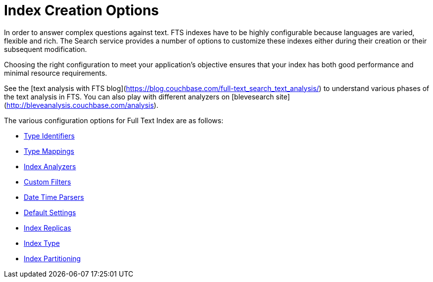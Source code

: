 = Index Creation Options

In order to answer complex questions against text. FTS indexes have to be highly configurable because languages are varied, flexible and rich. The Search service provides a number of options to customize these indexes either during their creation or their subsequent modification.

Choosing the right configuration to meet your application’s objective ensures that your index has both good performance and minimal resource requirements. 

See the  [text analysis with FTS blog](https://blog.couchbase.com/full-text_search_text_analysis/) to understand various phases of the text analysis in FTS.  You can also play with different analyzers on [blevesearch site](http://bleveanalysis.couchbase.com/analysis).

The various configuration options for Full Text Index are as follows:

* xref:fts-type-identifiers.adoc[Type Identifiers]
* xref:fts-type-mappings.adoc[Type Mappings]
* xref:fts-index-analyzers.adoc[Index Analyzers]
* xref:fts-custom-filters.adoc[Custom Filters]
* xref:fts-date-time-parsers.adoc[Date Time Parsers]
* xref:fts-default-settings.adoc[Default Settings]
* xref:fts-index-replicas.adoc[Index Replicas]
* xref:fts-index-type.adoc[Index Type]
* xref:fts-index-partitions.adoc[Index Partitioning]
